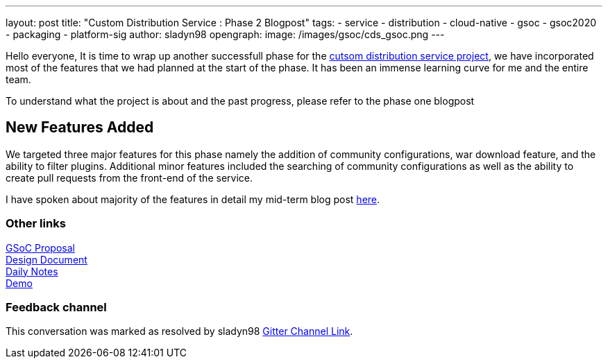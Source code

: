 ---
layout: post
title: "Custom Distribution Service : Phase 2 Blogpost"
tags:
- service
- distribution
- cloud-native
- gsoc
- gsoc2020
- packaging
- platform-sig
author: sladyn98
opengraph:
  image: /images/gsoc/cds_gsoc.png
---


Hello everyone,
It is time to wrap up another successfull phase for the link:https://github.com/jenkinsci/custom-distribution-service[cutsom distribution service project], we have incorporated most of the features that we had planned at the start of the phase. It has been an immense learning curve for me and the entire team.

To understand what the project is about and the past progress, please refer to the phase one blogpost

== New Features Added

We targeted three major features for this phase namely the addition of community configurations, war download feature, and the ability to filter plugins. Additional minor features included the searching of community configurations as well as the ability to create pull requests from the front-end of the service.

I have spoken about majority of the features in detail my mid-term blog post link:https://sladyn98.netlify.app/blog/gsoc_midterm/[here]. 


=== Other links

https://docs.google.com/document/d/1C7VQJ92Yhr0KRDcNVHYxn4ri7OL9IGZmgxY6UFON6-g/edit?usp=sharing[GSoC Proposal] +
https://docs.google.com/document/d/1-ujWVJ2a5VYkUF6UA7m4bEpSDxmb3mJZhCbmoKO716U/edit?usp=sharing[Design Document] +
https://docs.google.com/document/d/1DSCH-3wh6uV9Rm_j8PcBzq2lvQPhZ31AIwmWkEaLxvc/edit?usp=sharing[Daily Notes] +
https://youtu.be/HQLhakpx5mk[Demo]

=== Feedback channel

This conversation was marked as resolved by sladyn98
link:https://gitter.im/jenkinsci/jenkins-custom-distribution-service[Gitter Channel Link].